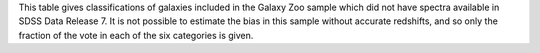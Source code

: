 This table gives classifications of galaxies included in the Galaxy Zoo sample which did not have spectra available in SDSS Data Release 7. 
It is not possible to estimate the bias in this sample without accurate redshifts, and so only the fraction of the vote in each of the six categories is given.
